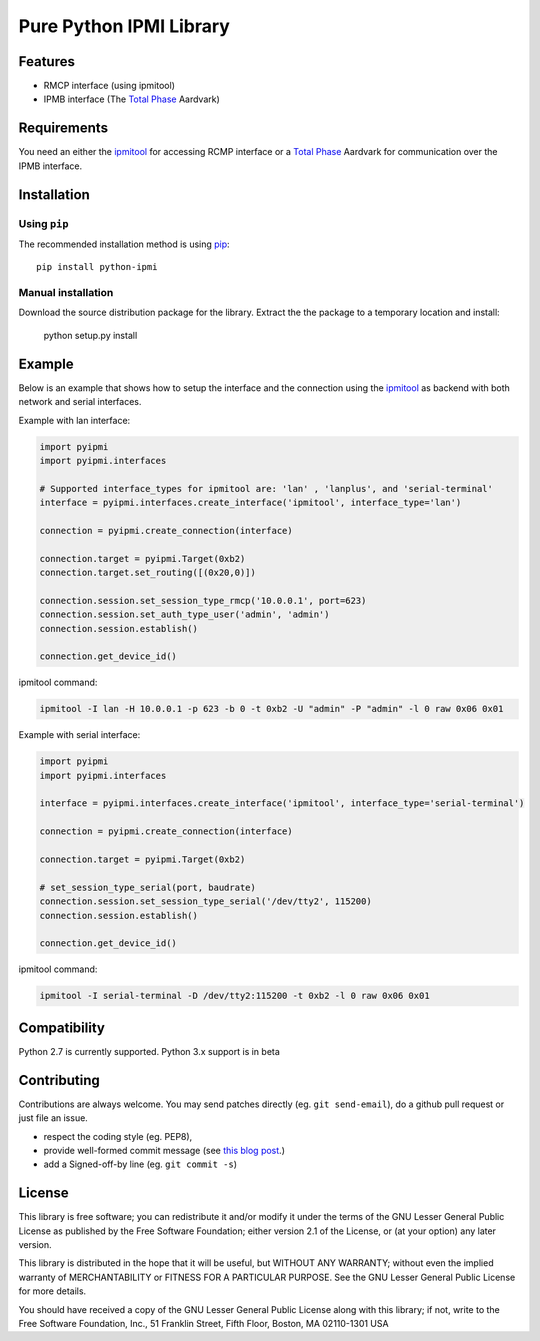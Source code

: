 Pure Python IPMI Library
========================

|BuildStatus| |PyPiVersion| |Coveralls| |CodeClimate|

Features
--------
* RMCP interface (using ipmitool)
* IPMB interface (The `Total Phase`_ Aardvark)

Requirements
------------

You need an either the `ipmitool`_ for accessing RCMP interface or a
`Total Phase`_ Aardvark for communication over the IPMB interface.

Installation
------------

Using ``pip``
'''''''''''''

The recommended installation method is using
`pip <http://pip-installer.org>`__::

    pip install python-ipmi

Manual installation
'''''''''''''''''''

Download the source distribution package for the library. Extract the the package to
a temporary location and install:

	python setup.py install

Example
-------

Below is an example that shows how to setup the interface and the connection
using the `ipmitool`_ as backend with both network and serial interfaces.

Example with lan interface:

.. code:: python

    import pyipmi
    import pyipmi.interfaces

    # Supported interface_types for ipmitool are: 'lan' , 'lanplus', and 'serial-terminal'
    interface = pyipmi.interfaces.create_interface('ipmitool', interface_type='lan')

    connection = pyipmi.create_connection(interface)

    connection.target = pyipmi.Target(0xb2)
    connection.target.set_routing([(0x20,0)])

    connection.session.set_session_type_rmcp('10.0.0.1', port=623)
    connection.session.set_auth_type_user('admin', 'admin')
    connection.session.establish()

    connection.get_device_id()

ipmitool command:

.. code:: shell

    ipmitool -I lan -H 10.0.0.1 -p 623 -b 0 -t 0xb2 -U "admin" -P "admin" -l 0 raw 0x06 0x01


Example with serial interface:

.. code:: python

    import pyipmi
    import pyipmi.interfaces

    interface = pyipmi.interfaces.create_interface('ipmitool', interface_type='serial-terminal')

    connection = pyipmi.create_connection(interface)

    connection.target = pyipmi.Target(0xb2)

    # set_session_type_serial(port, baudrate)
    connection.session.set_session_type_serial('/dev/tty2', 115200)
    connection.session.establish()

    connection.get_device_id()

ipmitool command:

.. code:: shell

    ipmitool -I serial-terminal -D /dev/tty2:115200 -t 0xb2 -l 0 raw 0x06 0x01

Compatibility
-------------

Python 2.7 is currently  supported.
Python 3.x support is in beta

Contributing
------------

Contributions are always welcome. You may send patches directly (eg. ``git
send-email``), do a github pull request or just file an issue.

* respect the coding style (eg. PEP8),
* provide well-formed commit message (see `this blog post
  <http://tbaggery.com/2008/04/19/a-note-about-git-commit-messages.html>`_.)
* add a Signed-off-by line (eg. ``git commit -s``)

License
-------

This library is free software; you can redistribute it and/or modify it
under the terms of the GNU Lesser General Public License as published by
the Free Software Foundation; either version 2.1 of the License, or (at
your option) any later version.

This library is distributed in the hope that it will be useful, but WITHOUT
ANY WARRANTY; without even the implied warranty of MERCHANTABILITY or
FITNESS FOR A PARTICULAR PURPOSE.  See the GNU Lesser General Public
License for more details.

You should have received a copy of the GNU Lesser General Public License
along with this library; if not, write to the Free Software Foundation,
Inc., 51 Franklin Street, Fifth Floor, Boston, MA  02110-1301  USA

.. _Total Phase: http://www.totalphase.com
.. _ipmitool: http://sourceforge.net/projects/ipmitool/
.. |BuildStatus| image:: https://travis-ci.org/kontron/python-ipmi.png?branch=master
                 :target: https://travis-ci.org/kontron/python-ipmi
.. |PyPiVersion| image:: https://badge.fury.io/py/python-ipmi.svg
                 :target: http://badge.fury.io/py/python-ipmi
.. |CodeClimate| image:: https://codeclimate.com/github/kontron/python-ipmi/badges/gpa.svg
                 :target: http://codeclimate.com/github/kontron/python-ipmi
.. |Coveralls|   image:: https://coveralls.io/repos/github/kontron/python-ipmi/badge.svg?branch=master
                 :target: https://coveralls.io/github/kontron/python-ipmi?branch=master
